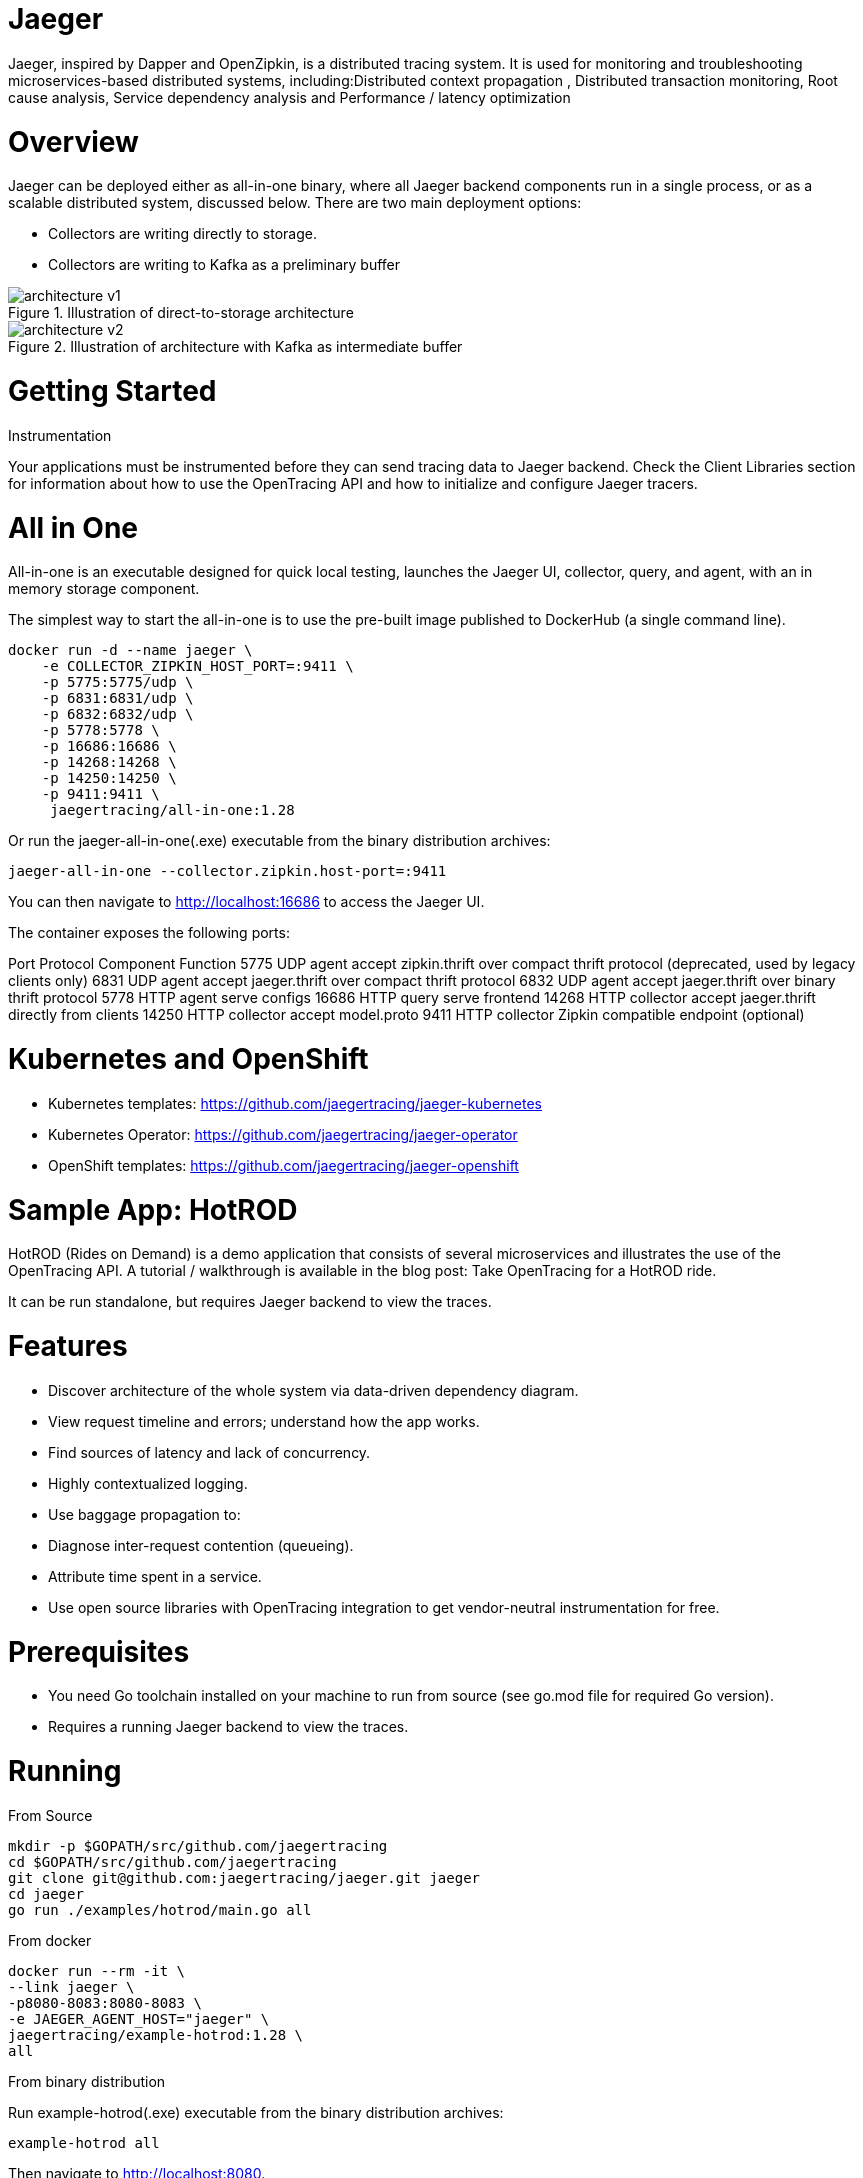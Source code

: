 = Jaeger

Jaeger, inspired by Dapper and OpenZipkin, is a distributed tracing system. It is used for monitoring and troubleshooting microservices-based distributed systems, including:Distributed context propagation
, Distributed transaction monitoring, Root cause analysis, Service dependency analysis and Performance / latency optimization

= Overview
Jaeger can be deployed either as all-in-one binary, where all Jaeger backend components run in a single process, or as a scalable distributed system, discussed below. There are two main deployment options:

* Collectors are writing directly to storage.
* Collectors are writing to Kafka as a preliminary buffer

.Illustration of direct-to-storage architecture

image::architecture-v1.png[]

.Illustration of architecture with Kafka as intermediate buffer

image::architecture-v2.png[]

= Getting Started

Instrumentation

Your applications must be instrumented before they can send tracing data to Jaeger backend. Check the Client Libraries section for information about how to use the OpenTracing API and how to initialize and configure Jaeger tracers.

= All in One

All-in-one is an executable designed for quick local testing, launches the Jaeger UI, collector, query, and agent, with an in memory storage component.

The simplest way to start the all-in-one is to use the pre-built image published to DockerHub (a single command line).


    docker run -d --name jaeger \
        -e COLLECTOR_ZIPKIN_HOST_PORT=:9411 \
        -p 5775:5775/udp \
        -p 6831:6831/udp \
        -p 6832:6832/udp \
        -p 5778:5778 \
        -p 16686:16686 \
        -p 14268:14268 \
        -p 14250:14250 \
        -p 9411:9411 \
         jaegertracing/all-in-one:1.28

Or run the jaeger-all-in-one(.exe) executable from the binary distribution archives:


    jaeger-all-in-one --collector.zipkin.host-port=:9411

You can then navigate to http://localhost:16686 to access the Jaeger UI.

The container exposes the following ports:

Port	Protocol	Component	Function
5775	UDP	agent	accept zipkin.thrift over compact thrift protocol (deprecated, used by legacy clients only)
6831	UDP	agent	accept jaeger.thrift over compact thrift protocol
6832	UDP	agent	accept jaeger.thrift over binary thrift protocol
5778	HTTP	agent	serve configs
16686	HTTP	query	serve frontend
14268	HTTP	collector	accept jaeger.thrift directly from clients
14250	HTTP	collector	accept model.proto
9411	HTTP	collector	Zipkin compatible endpoint (optional)

= Kubernetes and OpenShift

* Kubernetes templates: https://github.com/jaegertracing/jaeger-kubernetes
* Kubernetes Operator: https://github.com/jaegertracing/jaeger-operator
* OpenShift templates: https://github.com/jaegertracing/jaeger-openshift

= Sample App: HotROD
HotROD (Rides on Demand) is a demo application that consists of several microservices and illustrates the use of the OpenTracing API. A tutorial / walkthrough is available in the blog post: Take OpenTracing for a HotROD ride.

It can be run standalone, but requires Jaeger backend to view the traces.

= Features

* Discover architecture of the whole system via data-driven dependency diagram.

* View request timeline and errors; understand how the app works.

* Find sources of latency and lack of concurrency.

* Highly contextualized logging.

* Use baggage propagation to:

    * Diagnose inter-request contention (queueing).
    * Attribute time spent in a service.

* Use open source libraries with OpenTracing integration to get vendor-neutral instrumentation for free.

= Prerequisites

    * You need Go toolchain installed on your machine to run from source (see go.mod file for required Go version).
    * Requires a running Jaeger backend to view the traces.

= Running

From Source

    mkdir -p $GOPATH/src/github.com/jaegertracing
    cd $GOPATH/src/github.com/jaegertracing
    git clone git@github.com:jaegertracing/jaeger.git jaeger
    cd jaeger
    go run ./examples/hotrod/main.go all

From docker

    docker run --rm -it \
    --link jaeger \
    -p8080-8083:8080-8083 \
    -e JAEGER_AGENT_HOST="jaeger" \
    jaegertracing/example-hotrod:1.28 \
    all

From binary distribution

Run example-hotrod(.exe) executable from the binary distribution archives:

    example-hotrod all

Then navigate to http://localhost:8080.

= Migrating from Zipkin

Collector service exposes Zipkin compatible REST API /api/v1/spans which accepts both Thrift and JSON. Also there is /api/v2/spans for JSON and Proto. By default it’s disabled. It can be enabled with --collector.zipkin.host-port=:9411.

Zipkin Thrift IDL and Zipkin Proto IDL files can be found in jaegertracing/jaeger-idl repository. They’re compatible with openzipkin/zipkin-api Thrift and Proto.
